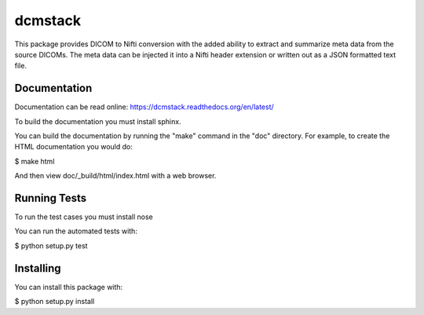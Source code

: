 .. -*- rest -*-
.. vim:syntax=rest

========
dcmstack
========

This package provides DICOM to Nifti conversion with the added ability 
to extract and summarize meta data from the source DICOMs. The meta data
can be injected it into a Nifti header extension or written out as a JSON 
formatted text file.

Documentation
-------------

Documentation can be read online: https://dcmstack.readthedocs.org/en/latest/

To build the documentation you must install sphinx.

You can build the documentation by running the "make" command in the 
"doc" directory. For example, to create the HTML documentation you would 
do:

$ make html

And then view doc/_build/html/index.html with a web browser.

Running Tests
-------------

To run the test cases you must install nose

You can run the automated tests with:

$ python setup.py test


Installing
----------

You can install this package with:

$ python setup.py install
